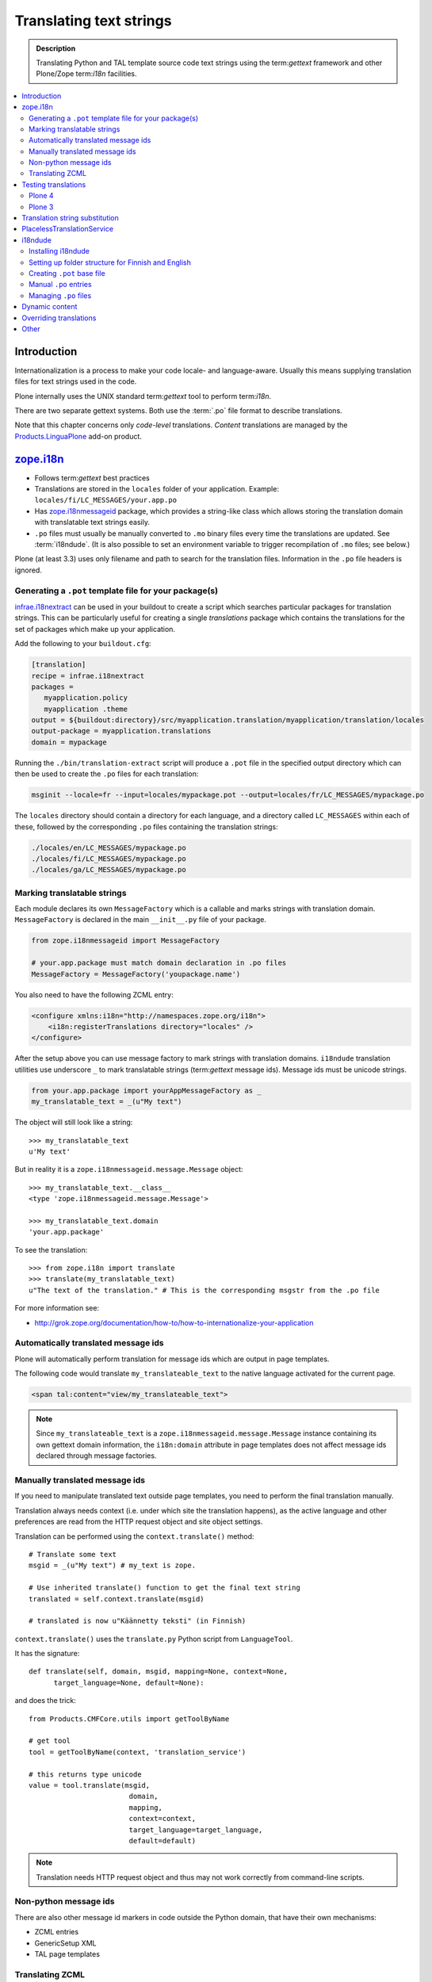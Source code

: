 ====================================
Translating text strings
====================================

.. admonition:: Description

    Translating Python and TAL template source code text strings using
    the term:`gettext` framework and other Plone/Zope term:`i18n` facilities.

.. contents:: :local:

Introduction
============

Internationalization is a process to make your code locale- and
language-aware.  Usually this means supplying translation files for text
strings used in the code.

Plone internally uses the UNIX standard term:`gettext` tool to perform
term:`i18n`.

There are two separate gettext systems. Both use the :term:`.po` file format
to describe translations.

Note that this chapter concerns only *code-level* translations. *Content*
translations are managed by the `Products.LinguaPlone`_ add-on product.

`zope.i18n`_
==============

* Follows term:`gettext` best practices

* Translations are stored in the ``locales`` folder of your application.
  Example: ``locales/fi/LC_MESSAGES/your.app.po``

* Has `zope.i18nmessageid`_ package, which provides a string-like class
  which allows storing the translation domain with translatable text strings
  easily.

* ``.po`` files must usually be manually converted to ``.mo`` binary files
  every time the translations are updated.  See :term:`i18ndude`. (It is
  also possible to set an environment variable to trigger recompilation of
  ``.mo`` files; see below.)

Plone (at least 3.3) uses only filename and path to search for the
translation files.
Information in the ``.po`` file headers is ignored.

Generating a ``.pot`` template file for your package(s)
--------------------------------------------------------

`infrae.i18nextract`_ can be used in your buildout to create a script which
searches particular packages for translation strings. This can be
particularly useful for creating a single *translations* package which
contains the translations for the set of packages which make up your
application.

Add the following to your ``buildout.cfg``:

.. code-block:: ini

    [translation]
    recipe = infrae.i18nextract
    packages =
       myapplication.policy
       myapplication .theme
    output = ${buildout:directory}/src/myapplication.translation/myapplication/translation/locales
    output-package = myapplication.translations
    domain = mypackage

Running the ``./bin/translation-extract`` script will produce a ``.pot``
file in the specified output directory which can then be used to create the
``.po`` files for each translation:

.. code-block:: console

   msginit --locale=fr --input=locales/mypackage.pot --output=locales/fr/LC_MESSAGES/mypackage.po

The ``locales`` directory should contain a directory for each language, and
a directory called ``LC_MESSAGES`` within each of these, followed by the
corresponding ``.po`` files containing the translation strings:

.. code-block:: sh
   
   ./locales/en/LC_MESSAGES/mypackage.po
   ./locales/fi/LC_MESSAGES/mypackage.po
   ./locales/ga/LC_MESSAGES/mypackage.po


Marking translatable strings
----------------------------

Each module declares its own ``MessageFactory`` which is a callable and
marks strings with translation domain.  ``MessageFactory`` is declared in
the main ``__init__.py`` file of your package.

.. code-block:: python

    from zope.i18nmessageid import MessageFactory

    # your.app.package must match domain declaration in .po files
    MessageFactory = MessageFactory('youpackage.name')

You also need to have the following ZCML entry:

.. code-block:: xml

    <configure xmlns:i18n="http://namespaces.zope.org/i18n"> 
        <i18n:registerTranslations directory="locales" /> 
    </configure>

After the setup above you can use message factory to mark strings with
translation domains.  ``i18ndude`` translation utilities use underscore
``_`` to mark translatable strings (term:`gettext` message ids).
Message ids must be unicode strings.

.. code-block:: python

    from your.app.package import yourAppMessageFactory as _ 
    my_translatable_text = _(u"My text")

The object will still look like a string::

    >>> my_translatable_text
    u'My text'

But in reality it is a ``zope.i18nmessageid.message.Message`` object::

    >>> my_translatable_text.__class__
    <type 'zope.i18nmessageid.message.Message'>

    >>> my_translatable_text.domain
    'your.app.package'

To see the translation::
    
    >>> from zope.i18n import translate
    >>> translate(my_translatable_text)
    u"The text of the translation." # This is the corresponding msgstr from the .po file
    
For more information see:

* http://grok.zope.org/documentation/how-to/how-to-internationalize-your-application

Automatically translated message ids
-------------------------------------

Plone will automatically perform translation for message ids which are
output in page templates.

The following code would translate ``my_translateable_text`` to the native
language activated for the current page.

.. code-block:: xml

    <span tal:content="view/my_translateable_text">

.. Note:: Since ``my_translateable_text`` is a
    ``zope.i18nmessageid.message.Message`` instance containing its own
    gettext domain information, the ``i18n:domain`` attribute in page
    templates does not affect message ids declared through message
    factories.

Manually translated message ids
-------------------------------

If you need to manipulate translated text outside page templates, you need
to perform the final translation manually.

Translation always needs context (i.e. under which site the translation
happens), as the active language and other preferences are read from the
HTTP request object and site object settings.

Translation can be performed using the ``context.translate()`` method::

    # Translate some text
    msgid = _(u"My text") # my_text is zope.

    # Use inherited translate() function to get the final text string
    translated = self.context.translate(msgid)

    # translated is now u"Käännetty teksti" (in Finnish)

``context.translate()`` uses the ``translate.py`` Python script from 
``LanguageTool``.

It has the signature::

    def translate(self, domain, msgid, mapping=None, context=None,
          target_language=None, default=None):

and does the trick::

    from Products.CMFCore.utils import getToolByName
    
    # get tool
    tool = getToolByName(context, 'translation_service')
    
    # this returns type unicode
    value = tool.translate(msgid,
                            domain,
                            mapping,
                            context=context,
                            target_language=target_language,
                            default=default)                  
              
.. note::
        
    Translation needs HTTP request object and thus may not work correctly
    from command-line scripts. 
        

Non-python message ids
----------------------

There are also other message id markers in code outside the Python domain,
that have their own mechanisms:

* ZCML entries
* GenericSetup XML
* TAL page templates

Translating ZCML
----------------

http://stackoverflow.com/questions/6899708/do-zcml-files-get-parsed-i18n-wise

Testing translations
======================

Here is a simple way to check if your gettext domains are correctly loaded.

Plone 4
--------

You can start the Plone debug shell and manually check if translations can
be performed.

First start Plone in debug shell:

.. code-block:: console

    bin/instance debug
        
and then call translation service, in your site, manually::

    >>> site = app.yoursiteid
    >>> translation_service = site.translation_service
    >>> translation_service.translate("Add Events Portlet", domain="plone", target_language="fi")
    u'Lis\xe4\xe4 Tapahtumasovelma'
            
Plone 3
---------

You can find ``PlacelessTranslationService`` in the :term:`ZMI` root/control
panel (not site root).

Translation string substitution
===============================

*Translation string substitutions* must be used when the final translated
message contains *variable strings*.

Plone content classes inherit the ``translate()`` function which can be used
to get the final translated string.  It will use the currently activate
language.  Translation domain will be taken from the msgid object itself,
which is a string-like ``zope.i18nmessageid`` instance.

Message ids are immutable (read-only) objects so you need to always create a
new message id if you use different variable substitution mappings.

Python code::

    from saariselka.app import appMessageFactory as _

    class SomeView(BrowserView):

        def do_stuff(self):

            msgid = _(u"search_results_found_msg", default=u"Found ${results} results", mapping={ u"results" : len(self.contents)})

            # Use inherited translate() function to get the final text string
            translated = self.context.translate(msgid)

            # Show the final result count to the user as a portal status message
            messages = IStatusMessage(self.request)
            messages.addStatusMessage(translated, type="info")

Corresponding ``.po`` file entry::

    #. Default: "Found ${results} results"
    #: ./browser/accommondationsummaryview.py:429
    msgid "search_results_found_msg"
    msgstr "Löytyi ${results} majoituskohdetta"


For more information, see

* http://wiki.zope.org/zope3/TurningMessageIDsIntoRocks

PlacelessTranslationService
============================

* Historic, being phased out.

* Stores ``.po`` files in ``i18n`` folder of your add-on product.

* Used for main "plone" translation catalog (until Plone 3.3.x)

* Translation files are processed when Plone is restarted. Example:
  ``i18n/yourapp-fi.po``.

i18ndude
========

:term:`i18ndude` is a developer-oriented command-line utility to manage
``.po`` and ``.mo`` files.

Usually you build our own shell script wrapper around ``i18ndude`` to
automate generation of ``.mo`` files of your product ``.po`` files.

.. note::

    Plone 3.3 and onwards do not need manual ``.po`` -> ``.mo``
    compilation. It is done on start up. Plone 4 has a special switch
    for this: in your ``buildout.cfg`` in the part using
    ``plone.recipe.zope2instance`` you can set an environment variable
    for this::

      environment-vars =
          zope_i18n_compile_mo_files true

    Note that the value does not matter: the code in ``zope.i18n``
    simply looks for the existence of the variable and does not
    care what its value is.
        
See:

* http://vincentfretin.ecreall.com/articles/my-translation-doesnt-show-up-in-plone-4       

Examples:

* `i18ndude Python package <http://pypi.python.org/pypi/i18ndude>`_

* `i18ndude example for Plone 3.0 and later <http://maurits.vanrees.org/weblog/archive/2007/09/i18n-locales-and-plone-3.0>`_

* `i18ndude example for Plone 2.5 <http://blogs.ingeniweb.com/blogs/user/7/tag/i18ndude/>`_

Installing i18ndude
-------------------

The recommended method is to have term:`i18ndude` installed via your
:doc:`buildout </tutorials/buildout/index>`.

Add the following to your buildout.cfg::

    parts =
        ...
        i18ndude

    [i18ndude]
    unzip = true
    recipe = zc.recipe.egg
    eggs = i18ndude
        
After this ``i18ndude`` is available in your ``buildout/bin`` folder

.. code-block:: console 

        bin/i18ndude -h
        Usage: i18ndude command [options] [path | file1 file2 ...]]

You can also call it relative to your current package source folder

.. code-block:: console

        server:home moo$  cd src/mfabrik.plonezohointegration/
        server:mfabrik.plonezohointegration moo$ ../../bin/i18ndude 

.. warning::

    Do not ``easy_install i18ndude``. ``i18ndude`` depends on various Zope
    packages and pulling them to your system-wide Python configuration could
    be dangerous, due to potential conflicts with corresponding, but
    different versions, of the same packages used with Plone.

More information

* http://markmail.org/message/gru5oaxdl452ekh6#query:+page:1+mid:m22a2ap4xwtwogs5+state:results


Setting up folder structure for Finnish and English
---------------------------------------------------

Example:

.. code-block:: console

    mkdir locales
    mkdir locales/fi
    mkdir locales/en
    mkdir locales/fi/LC_MESSAGES
    mkdir locales/en/LC_MESSAGES

Creating ``.pot`` base file
-----------------------------

Example:

.. code-block:: console

    i18ndude rebuild-pot --pot locales/mydomain.pot --create your.app.package .
    
    
Manual ``.po`` entries
------------------------

``i18ndude`` scans source ``.py`` and ``.pt`` files for translatable text
strings.  On some occassions this is not enough - for example if you
dynamically generate message ids in your code. Entries which cannot be
detected by automatic code scan are called *manual po entries*. They are
managed in ``locales/manual.pot`` which is merged to generated
``locales/yournamespace.app.pot`` file.

Here is a sample ``manual.pot`` file::

    msgstr ""
    "Project-Id-Version: PACKAGE VERSION\n"
    "MIME-Version: 1.0\n"
    "Content-Type: text/plain; charset=utf-8\n"
    "Content-Transfer-Encoding: 8bit\n"
    "Plural-Forms: nplurals=1; plural=0\n"
    "Preferred-Encodings: utf-8 latin1\n"
    "Domain: mfabrik.app\n"

    # This entry is used in gomobiletheme.mfabrik  templates for the campaign page header
    # It is not automatically picked, since it is referred from external package        
    #. Default: "Watch video"
    msgid "watch_video"
    msgstr ""


Managing ``.po`` files
------------------------

Example shell script to manage i18n files. Change ``CATALOGNAME`` to reflect
the actual package of your product:

The script will:

* pick up all changes to i18n strings in code and reflect them back to the
  translation catalog of each language;

* pick up changes in ``manual.pot`` file and reflect them back to the
  translation catalog of each language.

.. code-block:: sh

    #!/bin/sh
    #
    # Shell script to manage .po files.
    #
    # Run this file in the folder main __init__.py of product
    #
    # E.g. if your product is yourproduct.name
    # you run this file in yourproduct.name/yourproduct/name
    #
    #
    # Copyright 2010 mFabrik http://mfabrik.com
    #
    # http://plone.org/documentation/manual/plone-community-developer-documentation/i18n/localization
    #
    
    # Assume the product name is the current folder name
    CURRENT_PATH=`pwd`
    CATALOGNAME="yourproduct.app"
    
    # List of languages
    LANGUAGES="en fi de"
    
    # Create locales folder structure for languages
    install -d locales
    for lang in $LANGUAGES; do
        install -d locales/$lang/LC_MESSAGES
    done
    
    # Assume i18ndude is installed with buildout
    # and this script is run under src/ folder with two nested namespaces in the package name (like mfabrik.plonezohointegration)
    I18NDUDE=../../../../bin/i18ndude
    
    if test ! -e $I18NDUDE; then
            echo "You must install i18ndude with buildout"
            echo "See https://github.com/collective/collective.developermanual/tree/master/source/i18n/localization.txt"
            exit
    fi
    
    #
    # Do we need to merge manual PO entries from a file called manual.pot.
    # this option is later passed to i18ndude
    # 
    if test -e locales/manual.pot; then
            echo "Manual PO entries detected"
            MERGE="--merge locales/manual.pot"
    else
            echo "No manual PO entries detected"
            MERGE=""
    fi
    
    # Rebuild .pot
    $I18NDUDE rebuild-pot --pot locales/$CATALOGNAME.pot $MERGE --create $CATALOGNAME .
    
    
    # Compile po files
    for lang in $(find locales -mindepth 1 -maxdepth 1 -type d); do
    
        if test -d $lang/LC_MESSAGES; then
    
            PO=$lang/LC_MESSAGES/${CATALOGNAME}.po
    
            # Create po file if not exists
            touch $PO
    
            # Sync po file
            echo "Syncing $PO"
            $I18NDUDE sync --pot locales/$CATALOGNAME.pot $PO
    
    
            # Plone 3.3 and onwards do not need manual .po -> .mo compilation,
            # but it will happen on start up if you have
            # registered the locales directory in ZCML
            # For more info see http://vincentfretin.ecreall.com/articles/my-translation-doesnt-show-up-in-plone-4
        
            # Compile .po to .mo
            # MO=$lang/LC_MESSAGES/${CATALOGNAME}.mo
            # echo "Compiling $MO"
            # msgfmt -o $MO $lang/LC_MESSAGES/${CATALOGNAME}.po
        fi
    done

.. note::

    Remember to register the ``locales`` directory in ``configure.zcml``
    for automatic ``.mo`` compilation as instructed above.

More information

* http://plataforma.cenditel.gob.ve/browser/proyectosInstitucionales/eGov/ppm/trunk/rebuild_i18n

* http://encolpe.wordpress.com/2008/04/28/manage-your-internationalization-with-i18ndude/

Dynamic content
===============

If your HTML template contains dynamic content such as

.. code-block:: html

    <h1 i18n:translate="search_form_heading">Search from <span tal:content="context/@@plone_portal_state/portal_title" /></h1>

it will produce ``.po`` entry::

    msgstr "Hae sivustolta <span>${DYNAMIC_CONTENT}</span>"

You need to give the name to the dynamic part

.. code-block:: html

 <h1 i18n:translate="search_form_heading">Search from <span i18n:name="site_title" tal:content="context/@@plone_portal_state/portal_title" /></h1>

... and then you can refer the dynamic part by a name::

    #. Default: "Search from <span>${DYNAMIC_CONTENT}</span>"
    #: ./skins/gomobiletheme_basic/search.pt:46
    #: ./skins/gomobiletheme_plone3/search.pt:46
    msgid "search_form_heading"
    msgstr "Hae sivustolta ${site_title}

More info

* http://dev.plone.org/plone/changeset/35219

* http://permalink.gmane.org/gmane.comp.web.zope.plone.collective.cvs/111531

Overriding translations
========================

If you need to change a translation from a ``.po`` file, you could
create a new python package and register your own ``.po`` files.  

To do this, create the package and add a ``locales`` directory in there, 
along the lines of what `plone.app.locales`_ does.  
Then you can add your own translations in the language that you need;
for example ``locales/fr/LC_MESSAGES/plone.po`` to override French messages
in the ``plone`` domain.

Reference the translation in ``configure.zcml`` of your package:

.. code-block:: xml

    <configure xmlns:i18n="http://namespaces.zope.org/i18n"
               i18n_domain="my.package">
        <i18n:registerTranslations directory="locales" />
    </configure>

Your ZCML needs to be included *before* the one from `plone.app.locales`_:
the first translation of a msgid wins.
To manage this, you can include the ZCML in the buildout:

.. code-block:: ini

    [instance]
    recipe = plone.recipe.zope2instance
    user = admin:admin
    http-address = 8280
    eggs =
        Plone
        my.package
        ${buildout:eggs}
    environment-vars =
        zope_i18n_compile_mo_files true
    # my.package is needed here so its configure.zcml
    # is loaded before plone.app.locales
    zcml = my.package

See the *Overriding Translations* section of Maurits van Rees's 
`blog entry on Plone i18n
<http://maurits.vanrees.org/weblog/archive/2010/10/i18n-plone-4>`_, 
and Vincent Fretin's `posting
<http://article.gmane.org/gmane.comp.web.zope.plone.user/109580>`_ on the
Plone-Users mailing list.


Other
=====

* http://grok.zope.org/documentation/how-to/how-to-internationalize-your-application

* http://reinout.vanrees.org/weblog/2007/12/14/translating-schemata-names.html

* http://plone.org/products/archgenxml/documentation/how-to/handling-i18n-translation-files-with-archgenxml-and-i18ndude/view?searchterm=

* http://vincentfretin.ecreall.com/articles/my-translation-doesnt-show-up-in-plone-4
            
* http://dev.plone.org/plone/ticket/9089



.. _zope.i18n: http://pypi.python.org/pypi/zope.i18n
.. _zope.i18nmessageid: http://pypi.python.org/pypi/zope.i18nmessageid
.. _Products.LinguaPlone: http://pypi.python.org/pypi/Products.LinguaPlone
.. _infrae.i18nextract: http://pypi.python.org/pypi/infrae.i18nextract
.. _plone.app.locales: http://pypi.python.org/pypi/plone.app.locales
